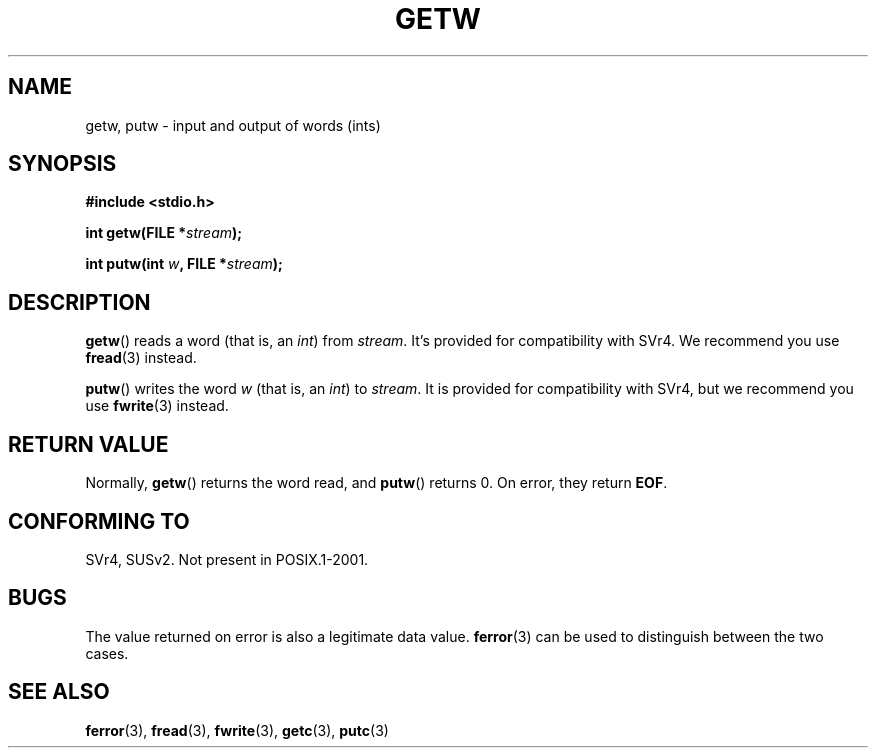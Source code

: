.\" (c) 1995 by Jim Van Zandt <jrv@vanzandt.mv.com>
.\"
.\" Permission is granted to make and distribute verbatim copies of this
.\" manual provided the copyright notice and this permission notice are
.\" preserved on all copies.
.\"
.\" Permission is granted to copy and distribute modified versions of this
.\" manual under the conditions for verbatim copying, provided that the
.\" entire resulting derived work is distributed under the terms of a
.\" permission notice identical to this one.
.\"
.\" Since the Linux kernel and libraries are constantly changing, this
.\" manual page may be incorrect or out-of-date.  The author(s) assume no
.\" responsibility for errors or omissions, or for damages resulting from
.\" the use of the information contained herein.  The author(s) may not
.\" have taken the same level of care in the production of this manual,
.\" which is licensed free of charge, as they might when working
.\" professionally.
.\"
.\" Formatted or processed versions of this manual, if unaccompanied by
.\" the source, must acknowledge the copyright and authors of this work.
.\" License.
.TH GETW 3  2007-12-20 "GNU" "Linux Programmer's Manual"
.SH NAME
getw, putw \- input and output of words (ints)
.SH SYNOPSIS
.nf
.B #include <stdio.h>
.sp
.BI "int getw(FILE *" stream );

.BI "int putw(int " w ", FILE *" stream );
.SH DESCRIPTION
.BR getw ()
reads a word (that is, an \fIint\fP) from \fIstream\fP.
It's provided for compatibility with SVr4.
We recommend you use
.BR fread (3)
instead.
.P
.BR putw ()
writes the word \fIw\fP (that is,
an \fIint\fP) to \fIstream\fP.
It is provided for compatibility with SVr4, but we recommend you use
.BR fwrite (3)
instead.
.SH "RETURN VALUE"
Normally,
.BR getw ()
returns the word read, and
.BR putw ()
returns 0.
On error, they return \fBEOF\fP.
.SH "CONFORMING TO"
SVr4, SUSv2.  Not present in POSIX.1-2001.
.SH BUGS
The value returned on error is also a legitimate data value.
.BR ferror (3)
can be used to distinguish between the two cases.
.SH "SEE ALSO"
.BR ferror (3),
.BR fread (3),
.BR fwrite (3),
.BR getc (3),
.BR putc (3)
